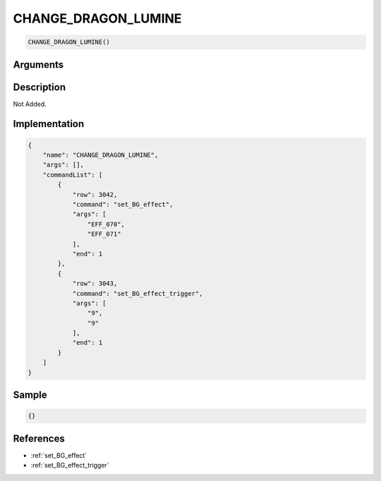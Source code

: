 .. _CHANGE_DRAGON_LUMINE:

CHANGE_DRAGON_LUMINE
========================

.. code-block:: text

	CHANGE_DRAGON_LUMINE()


Arguments
------------


Description
-------------

Not Added.

Implementation
-------------

.. code-block:: json

	{
	    "name": "CHANGE_DRAGON_LUMINE",
	    "args": [],
	    "commandList": [
	        {
	            "row": 3042,
	            "command": "set_BG_effect",
	            "args": [
	                "EFF_070",
	                "EFF_071"
	            ],
	            "end": 1
	        },
	        {
	            "row": 3043,
	            "command": "set_BG_effect_trigger",
	            "args": [
	                "9",
	                "9"
	            ],
	            "end": 1
	        }
	    ]
	}

Sample
-------------

.. code-block:: json

	{}

References
-------------
* :ref:`set_BG_effect`
* :ref:`set_BG_effect_trigger`
